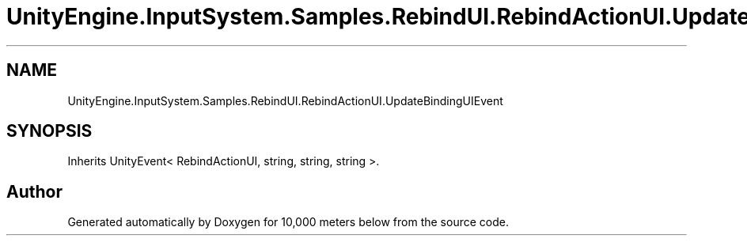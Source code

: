 .TH "UnityEngine.InputSystem.Samples.RebindUI.RebindActionUI.UpdateBindingUIEvent" 3 "Sun Dec 12 2021" "10,000 meters below" \" -*- nroff -*-
.ad l
.nh
.SH NAME
UnityEngine.InputSystem.Samples.RebindUI.RebindActionUI.UpdateBindingUIEvent
.SH SYNOPSIS
.br
.PP
.PP
Inherits UnityEvent< RebindActionUI, string, string, string >\&.

.SH "Author"
.PP 
Generated automatically by Doxygen for 10,000 meters below from the source code\&.
